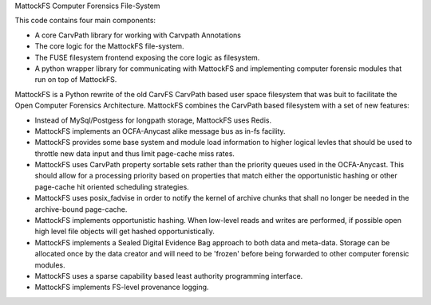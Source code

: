MattockFS Computer Forensics File-System

This code contains four main components:

* A core CarvPath library for working with Carvpath Annotations
* The core logic for the MattockFS file-system.
* The FUSE filesystem frontend exposing the core logic as filesystem.
* A python wrapper library for communicating with MattockFS and implementing
  computer forensic modules that run on top of MattockFS.

MattockFS is a Python rewrite of the old CarvFS CarvPath based user space 
filesystem that was buit to facilitate the Open Computer Forensics Architecture.
MattockFS combines the CarvPath based filesystem with a set of new features:

* Instead of MySql/Postgess for longpath storage, MattockFS uses Redis.
* MattockFS implements an OCFA-Anycast alike message bus as in-fs facility.
* MattockFS provides some base system and module load information to higher
  logical levles that should be used to throttle new data input and thus limit
  page-cache miss rates.
* MattockFS uses CarvPath property sortable sets rather than the priority queues
  used in the OCFA-Anycast. This should allow for a processing priority based
  on properties that match either the opportunistic hashing or other page-cache hit
  oriented scheduling strategies.
* MattockFS uses posix_fadvise in order to notify the kernel of archive chunks that 
  shall no longer be needed in the archive-bound page-cache.
* MattockFS implements opportunistic hashing. When low-level reads and writes are 
  performed, if possible open high level file objects will get hashed opportunistically.
* MattockFS implements a Sealed Digital Evidence Bag approach to both data and meta-data.
  Storage can be allocated once by the data creator and will need to be 'frozen' before
  being forwarded to other computer forensic modules.
* MattockFS uses a sparse capability based least authority programming interface. 
* MattockFS implements FS-level provenance logging. 




